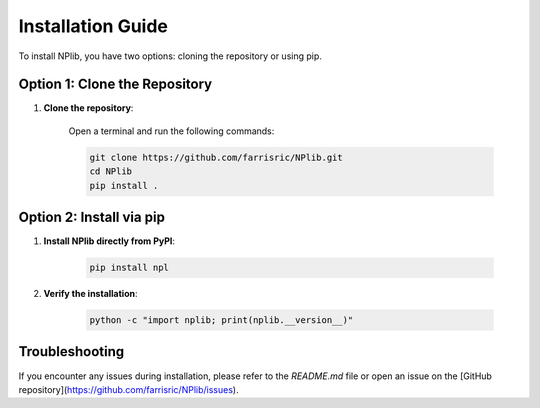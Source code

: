 Installation Guide
==================

To install NPlib, you have two options: cloning the repository or using pip.

Option 1: Clone the Repository
------------------------------

1. **Clone the repository**:

    Open a terminal and run the following commands:
    
    .. code-block:: bash

        git clone https://github.com/farrisric/NPlib.git
        cd NPlib
        pip install .

Option 2: Install via pip
-------------------------

1. **Install NPlib directly from PyPI**:

    .. code-block:: bash

        pip install npl

2. **Verify the installation**:

    .. code-block:: bash

        python -c "import nplib; print(nplib.__version__)"

Troubleshooting
---------------

If you encounter any issues during installation, please refer to the `README.md` file or open an issue on the [GitHub repository](https://github.com/farrisric/NPlib/issues).